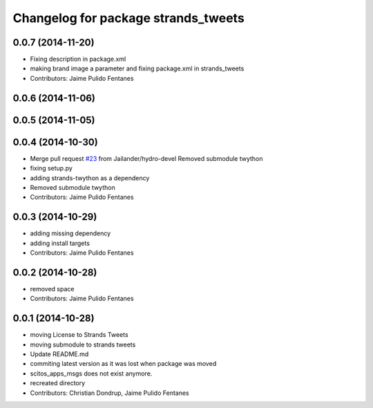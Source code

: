 ^^^^^^^^^^^^^^^^^^^^^^^^^^^^^^^^^^^^
Changelog for package strands_tweets
^^^^^^^^^^^^^^^^^^^^^^^^^^^^^^^^^^^^

0.0.7 (2014-11-20)
------------------
* Fixing description in package.xml
* making brand image a parameter and fixing package.xml in strands_tweets
* Contributors: Jaime Pulido Fentanes

0.0.6 (2014-11-06)
------------------

0.0.5 (2014-11-05)
------------------

0.0.4 (2014-10-30)
------------------
* Merge pull request `#23 <https://github.com/strands-project/strands_social/issues/23>`_ from Jailander/hydro-devel
  Removed submodule twython
* fixing setup.py
* adding strands-twython as a dependency
* Removed submodule twython
* Contributors: Jaime Pulido Fentanes

0.0.3 (2014-10-29)
------------------
* adding missing dependency
* adding install targets
* Contributors: Jaime Pulido Fentanes

0.0.2 (2014-10-28)
------------------
* removed space
* Contributors: Jaime Pulido Fentanes

0.0.1 (2014-10-28)
------------------
* moving License to Strands Tweets
* moving submodule to strands tweets
* Update README.md
* commiting latest version as it was lost when package was moved
* scitos_apps_msgs does not exist anymore.
* recreated directory
* Contributors: Christian Dondrup, Jaime Pulido Fentanes
